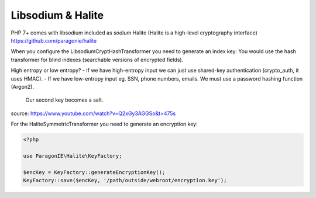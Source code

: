 Libsodium & Halite
===========

PHP 7+ comes with libsodium included as `sodium`
Halite (Halite is a high-level cryptography interface) https://github.com/paragonie/halite

When you configure the LibsodiumCryptHashTransformer you need to generate an index key:
You would use the hash transformer for blind indexes (searchable versions of encrypted fields).

High entropy or low entropy?
- If we have high-entropy input we can just use shared-key authentication (crypto_auth, it uses HMAC).
- If we have low-entropy input eg. SSN, phone numbers, emails. We must use a password hashing function (Argon2).
  Our second key becomes a salt.

source: https://www.youtube.com/watch?v=Q2xGy3AGGSo&t=475s

For the HaliteSymmetricTransformer you need to generate an encryption key:

.. code-block:: php

    <?php

    use ParagonIE\Halite\KeyFactory;

    $encKey = KeyFactory::generateEncryptionKey();
    KeyFactory::save($encKey, '/path/outside/webroot/encryption.key');